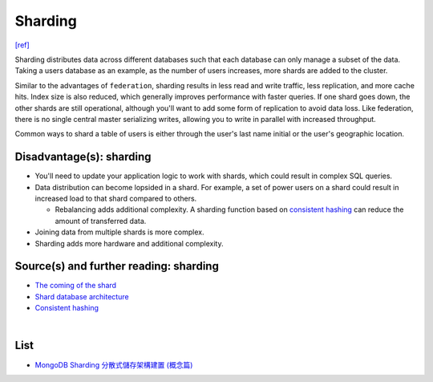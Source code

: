 Sharding
============

`[ref] <https://github.com/donnemartin/system-design-primer#sharding>`_


.. image:: https://camo.githubusercontent.com/1df78be67b749171569a0e11a51aa76b3b678d4f/687474703a2f2f692e696d6775722e636f6d2f775538783549642e706e67

Sharding distributes data across different databases such that each database can only manage a subset of the data.  Taking a users database as an example, as the number of users increases, more shards are added to the cluster.

Similar to the advantages of ``federation``, sharding results in less read and write traffic, less replication, and more cache hits.  Index size is also reduced, which generally improves performance with faster queries.  If one shard goes down, the other shards are still operational, although you'll want to add some form of replication to avoid data loss.  Like federation, there is no single central master serializing writes, allowing you to write in parallel with increased throughput.

Common ways to shard a table of users is either through the user's last name initial or the user's geographic location.

Disadvantage(s): sharding
--------------------------

- You'll need to update your application logic to work with shards, which could result in complex SQL queries.
- Data distribution can become lopsided in a shard.  For example, a set of power users on a shard could result in increased load to that shard compared to others.

  - Rebalancing adds additional complexity.  A sharding function based on `consistent hashing <http://www.paperplanes.de/2011/12/9/the-magic-of-consistent-hashing.html>`_ can reduce the amount of transferred data.
- Joining data from multiple shards is more complex.
- Sharding adds more hardware and additional complexity.

Source(s) and further reading: sharding
-----------------------------------------

- `The coming of the shard <http://highscalability.com/blog/2009/8/6/an-unorthodox-approach-to-database-design-the-coming-of-the.html>`_
- `Shard database architecture <https://en.wikipedia.org/wiki/Shard_(database_architecture)>`_
- `Consistent hashing <http://www.paperplanes.de/2011/12/9/the-magic-of-consistent-hashing.html>`_





|

List
-------

- `MongoDB Sharding 分散式儲存架構建置 (概念篇) <https://blog.toright.com/posts/4552/mongodb-sharding-%E5%88%86%E6%95%A3%E5%BC%8F%E5%84%B2%E5%AD%98%E6%9E%B6%E6%A7%8B%E5%BB%BA%E7%BD%AE-%E6%A6%82%E5%BF%B5%E7%AF%87.html>`_





